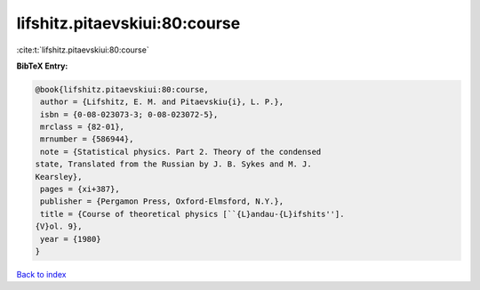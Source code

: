 lifshitz.pitaevskiui:80:course
==============================

:cite:t:`lifshitz.pitaevskiui:80:course`

**BibTeX Entry:**

.. code-block:: bibtex

   @book{lifshitz.pitaevskiui:80:course,
    author = {Lifshitz, E. M. and Pitaevskiu{i}, L. P.},
    isbn = {0-08-023073-3; 0-08-023072-5},
    mrclass = {82-01},
    mrnumber = {586944},
    note = {Statistical physics. Part 2. Theory of the condensed
   state, Translated from the Russian by J. B. Sykes and M. J.
   Kearsley},
    pages = {xi+387},
    publisher = {Pergamon Press, Oxford-Elmsford, N.Y.},
    title = {Course of theoretical physics [``{L}andau-{L}ifshits''].
   {V}ol. 9},
    year = {1980}
   }

`Back to index <../By-Cite-Keys.html>`_
